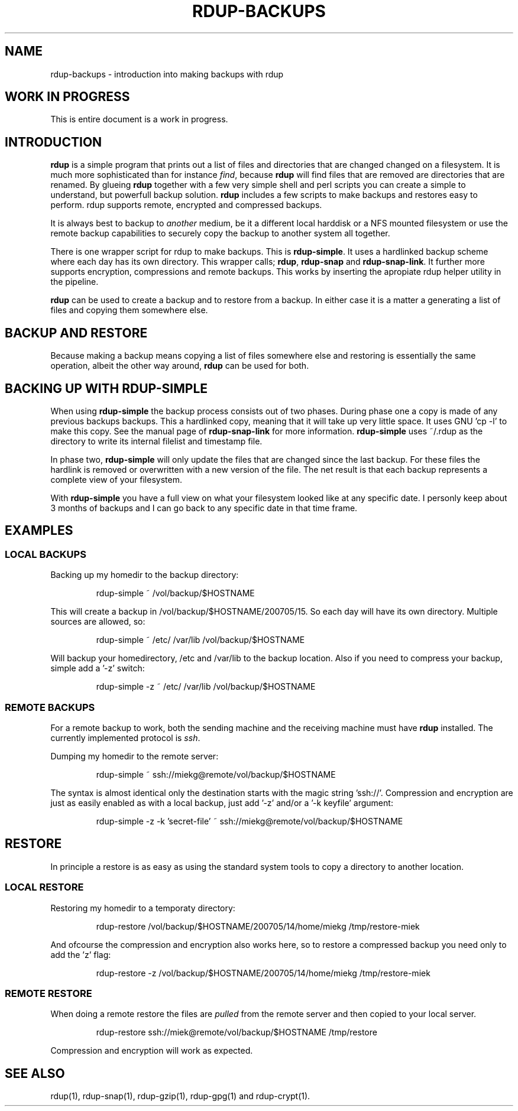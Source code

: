 '\" t
.TH RDUP-BACKUPS 1 "28 Oct 2006" "0.6.2" "rdup utils"

.SH NAME
rdup-backups \- introduction into making backups with rdup

.SH WORK IN PROGRESS
This is entire document is a work in progress.

.SH INTRODUCTION
\fBrdup\fR is a simple program that prints out a list of files and
directories that are changed changed on a filesystem. It is much
more sophisticated than for instance \fIfind\fR, because \fBrdup\fR
will find files that are removed are directories that are renamed.
By glueing \fBrdup\fR together with a few very simple shell and
perl scripts you can create a simple to understand, but powerfull
backup solution. \fBrdup\fR includes a few scripts to make backups
and restores easy to perform. \fRrdup\fR supports remote, encrypted
and compressed backups.

It is always best to backup to \fIanother\fR medium, be it a different
local harddisk or a NFS mounted filesystem or use the remote backup
capabilities to securely copy the backup to another system all together.

There is one wrapper script for rdup to make backups. This is
\fBrdup-simple\fR.  It uses a hardlinked backup scheme where each day
has its own directory.  This wrapper calls; \fBrdup\fR, \fBrdup-snap\fR
and \fBrdup-snap-link\fR. It further more supports encryption,
compressions and remote backups. This works by inserting the
apropiate rdup helper utility in the pipeline.

\fBrdup\fR can be used to create a backup and to restore from a backup.
In either case it is a matter a generating a list of files and copying
them somewhere else.

.SH BACKUP AND RESTORE
Because making a backup means copying a list of files somewhere else and
restoring is essentially the same operation, albeit the other way around,
\fBrdup\fR can be used for both. 

.SH BACKING UP WITH RDUP-SIMPLE
When using \fBrdup-simple\fR the backup process consists out of two
phases. During phase one a copy is made of any previous backups backups.
This a hardlinked copy, meaning that it will take up very little space.
It uses GNU 'cp -l' to make this copy. See the manual page of
\fBrdup-snap-link\fR for more information. \fBrdup-simple\fR uses
~/.rdup as the directory to write its internal filelist and timestamp
file.

In phase two, \fBrdup-simple\fR will only update the files that
are changed since the last backup. For these files the hardlink is
removed or overwritten with a new version of the file. The net result
is that each backup represents a complete view of your filesystem.

With \fBrdup-simple\fR you have a full view on what your filesystem
looked like at any specific date. I personly keep about 3 months of
backups and I can go back to any specific date in that time frame.

.SH EXAMPLES

.SS LOCAL BACKUPS

Backing up my homedir to the backup directory:

.RS
rdup-simple ~ /vol/backup/$HOSTNAME
.RE

This will create a backup in /vol/backup/$HOSTNAME/200705/15. So
each day will have its own directory. Multiple sources are allowed, so:

.RS
rdup-simple ~ /etc/ /var/lib /vol/backup/$HOSTNAME
.RE

Will backup your homedirectory, /etc and /var/lib to the backup
location. Also if you need to compress your backup, simple add
a '-z' switch:

.RS
rdup-simple -z ~ /etc/ /var/lib /vol/backup/$HOSTNAME
.RE

.SS REMOTE BACKUPS
For a remote backup to work, both the sending machine and the receiving
machine must have \fBrdup\fR installed. The currently implemented
protocol is \fIssh\fR.

Dumping my homedir to the remote server:

.RS
rdup-simple ~ ssh://miekg@remote/vol/backup/$HOSTNAME
.RE

The syntax is almost identical only the destination starts with
the magic string 'ssh://'. Compression and encryption are just
as easily enabled as with a local backup, just add '-z' and/or
a '-k keyfile' argument:

.RS
rdup-simple -z -k 'secret-file' ~ ssh://miekg@remote/vol/backup/$HOSTNAME
.RE

.SH RESTORE

In principle a restore is as easy as using the standard system tools to
copy a directory to another location. 

.SS LOCAL RESTORE
Restoring my homedir to a temporaty directory:

.RS
rdup-restore /vol/backup/$HOSTNAME/200705/14/home/miekg \
/tmp/restore-miek
.RE

And ofcourse the compression and encryption also works here, so
to restore a compressed backup you need only to add the 'z' flag:

.RS
rdup-restore -z /vol/backup/$HOSTNAME/200705/14/home/miekg \
/tmp/restore-miek
.RE

.SS REMOTE RESTORE
When doing a remote restore the files are \fIpulled\fR from the
remote server and then copied to your local server.

.RS
 rdup-restore ssh://miek@remote/vol/backup/$HOSTNAME /tmp/restore
.RE

Compression and encryption will work as expected.

.SH SEE ALSO
rdup(1), rdup-snap(1), rdup-gzip(1), rdup-gpg(1) and rdup-crypt(1).
